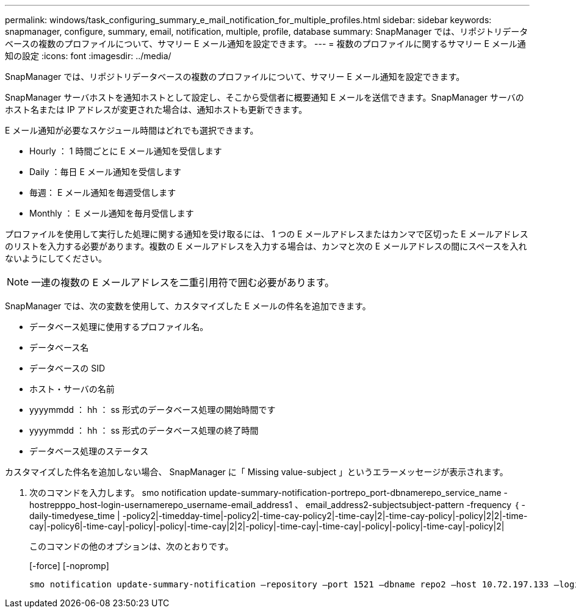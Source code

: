 ---
permalink: windows/task_configuring_summary_e_mail_notification_for_multiple_profiles.html 
sidebar: sidebar 
keywords: snapmanager, configure, summary, email, notification, multiple, profile, database 
summary: SnapManager では、リポジトリデータベースの複数のプロファイルについて、サマリー E メール通知を設定できます。 
---
= 複数のプロファイルに関するサマリー E メール通知の設定
:icons: font
:imagesdir: ../media/


[role="lead"]
SnapManager では、リポジトリデータベースの複数のプロファイルについて、サマリー E メール通知を設定できます。

SnapManager サーバホストを通知ホストとして設定し、そこから受信者に概要通知 E メールを送信できます。SnapManager サーバのホスト名または IP アドレスが変更された場合は、通知ホストも更新できます。

E メール通知が必要なスケジュール時間はどれでも選択できます。

* Hourly ： 1 時間ごとに E メール通知を受信します
* Daily ：毎日 E メール通知を受信します
* 毎週： E メール通知を毎週受信します
* Monthly ： E メール通知を毎月受信します


プロファイルを使用して実行した処理に関する通知を受け取るには、 1 つの E メールアドレスまたはカンマで区切った E メールアドレスのリストを入力する必要があります。複数の E メールアドレスを入力する場合は、カンマと次の E メールアドレスの間にスペースを入れないようにしてください。


NOTE: 一連の複数の E メールアドレスを二重引用符で囲む必要があります。

SnapManager では、次の変数を使用して、カスタマイズした E メールの件名を追加できます。

* データベース処理に使用するプロファイル名。
* データベース名
* データベースの SID
* ホスト・サーバの名前
* yyyymmdd ： hh ： ss 形式のデータベース処理の開始時間です
* yyyymmdd ： hh ： ss 形式のデータベース処理の終了時間
* データベース処理のステータス


カスタマイズした件名を追加しない場合、 SnapManager に「 Missing value-subject 」というエラーメッセージが表示されます。

. 次のコマンドを入力します。 smo notification update-summary-notification-portrepo_port-dbnamerepo_service_name -hostrepppo_host-login-usernamerepo_username-email_address1 、 email_address2-subjectsubject-pattern -frequency ｛ -daily-timedyese_time | -policy2|-timedday-time|-policy2|-time-cay-policy2|-time-cay|2|-time-cay-policy|-policy|2|2|-time-cay|-policy6|-time-cay|-policy|-policy|-time-cay|2|2|-policy|-time-cay|-time-cay|-policy|-policy|-time-cay|-policy|2|
+
このコマンドの他のオプションは、次のとおりです。

+
[-force] [-nopromp]

+
[quiet | -verbose]
----

smo notification update-summary-notification –repository –port 1521 –dbname repo2 –host 10.72.197.133 –login –username oba5 –email-address admin@org.com –subject success –frequency -daily -time 19:30:45 –profiles sales1 -notification-host wales
----

